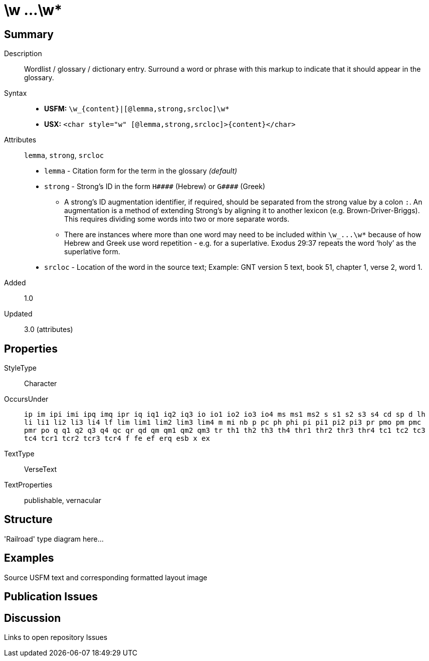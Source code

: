 = \w ...\w*
:description: Wordlist / glossary / dictionary entry
:url-repo: https://github.com/usfm-bible/tcdocs/blob/main/markers/char/w.adoc
ifndef::localdir[]
:source-highlighter: pygments
:localdir: ../
endif::[]
:imagesdir: {localdir}/images

// tag::public[]

== Summary

Description:: Wordlist / glossary / dictionary entry. Surround a word or phrase with this markup to indicate that it should appear in the glossary.
Syntax::
* *USFM:* `+\w_{content}|[@lemma,strong,srcloc]\w*+`
* *USX:* `+<char style="w" [@lemma,strong,srcloc]>{content}</char>+`
Attributes:: `lemma`, `strong`, `srcloc`
* `lemma` - Citation form for the term in the glossary _(default)_
* `strong` - Strong’s ID in the form `+H####+` (Hebrew) or `+G####+` (Greek)
** A strong’s ID augmentation identifier, if required, should be separated from the strong value by a colon `:`. An augmentation is a method of extending Strong’s by aligning it to another lexicon (e.g. Brown-Driver-Briggs). This requires dividing some words into two or more separate words.
** There are instances where more than one word may need to be included within `+\w_...\w*+` because of how Hebrew and Greek use word repetition - e.g. for a superlative. Exodus 29:37 repeats the word ‘holy’ as the superlative form.
* `srcloc` - Location of the word in the source text; Example: GNT version 5 text, book 51, chapter 1, verse 2, word 1.
Added:: 1.0
Updated:: 3.0 (attributes)

== Properties

StyleType:: Character
OccursUnder:: `ip im ipi imi ipq imq ipr iq iq1 iq2 iq3 io io1 io2 io3 io4 ms ms1 ms2 s s1 s2 s3 s4 cd sp d lh li li1 li2 li3 li4 lf lim lim1 lim2 lim3 lim4 m mi nb p pc ph phi pi pi1 pi2 pi3 pr pmo pm pmc pmr po q q1 q2 q3 q4 qc qr qd qm qm1 qm2 qm3 tr th1 th2 th3 th4 thr1 thr2 thr3 thr4 tc1 tc2 tc3 tc4 tcr1 tcr2 tcr3 tcr4 f fe ef erq esb x ex`
TextType:: VerseText
TextProperties:: publishable, vernacular

== Structure

'Railroad' type diagram here...

== Examples

Source USFM text and corresponding formatted layout image

== Publication Issues

// end::public[]

== Discussion

Links to open repository Issues